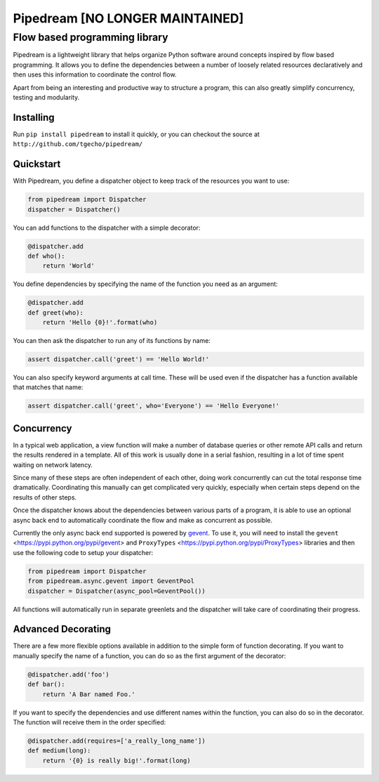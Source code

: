 =========
Pipedream [NO LONGER MAINTAINED]
=========
Flow based programming library
==============================
|travis|

Pipedream is a lightweight library that helps organize Python software around concepts inspired by flow based programming. It allows you to define the dependencies between a number of loosely related resources declaratively and then uses this information to coordinate the control flow.

Apart from being an interesting and productive way to structure a program, this can also greatly simplify concurrency, testing and modularity.

Installing
----------
Run ``pip install pipedream`` to install it quickly, or you can checkout the source at
``http://github.com/tgecho/pipedream/``

Quickstart
----------
With Pipedream, you define a dispatcher object to keep track of the resources you want to use:

.. code-block:: python

    from pipedream import Dispatcher
    dispatcher = Dispatcher()

You can add functions to the dispatcher with a simple decorator:

.. code-block:: python

    @dispatcher.add
    def who():
        return 'World'

You define dependencies by specifying the name of the function you need as an argument:

.. code-block:: python

    @dispatcher.add
    def greet(who):
        return 'Hello {0}!'.format(who)

You can then ask the dispatcher to run any of its functions by name:

.. code-block:: python

    assert dispatcher.call('greet') == 'Hello World!'

You can also specify keyword arguments at call time. These will be used even if the dispatcher has a function available that matches that name:

.. code-block:: python

    assert dispatcher.call('greet', who='Everyone') == 'Hello Everyone!'


Concurrency
-----------
In a typical web application, a view function will make a number of database queries or other remote API calls and return the results rendered in a template. All of this work is usually done in a serial fashion, resulting in a lot of time spent waiting on network latency.

Since many of these steps are often independent of each other, doing work concurrently can cut the total response time dramatically. Coordinating this manually can get complicated very quickly, especially when certain steps depend on the results of other steps.

Once the dispatcher knows about the dependencies between various parts of a
program, it is able to use an optional async back end to automatically coordinate
the flow and make as concurrent as possible.

Currently the only async back end supported is powered by gevent_. To use it, you will need to install the ``gevent`` <https://pypi.python.org/pypi/gevent> and ``ProxyTypes`` <https://pypi.python.org/pypi/ProxyTypes> libraries and then use the following code to setup your dispatcher:

.. code-block:: python

    from pipedream import Dispatcher
    from pipedream.async.gevent import GeventPool
    dispatcher = Dispatcher(async_pool=GeventPool())

All functions will automatically run in separate greenlets and the dispatcher will take care of coordinating their progress.

Advanced Decorating
-------------------
There are a few more flexible options available in addition to the simple form of function decorating. If you want to manually specify the name of a function, you can do so as the first argument of the decorator:

.. code-block:: python

    @dispatcher.add('foo')
    def bar():
        return 'A Bar named Foo.'

If you want to specify the dependencies and use different names within the function, you can also do so in the decorator. The function will receive them in the order specified:

.. code-block:: python

    @dispatcher.add(requires=['a_really_long_name'])
    def medium(long):
        return '{0} is really big!'.format(long)

.. |travis| image:: https://travis-ci.org/tgecho/pipedream.png?branch=master
        :target: https://travis-ci.org/tgecho/pipedream


.. _gevent: http://www.gevent.org/
.. _ProxyTypes: https://pypi.python.org/pypi/ProxyTypes
